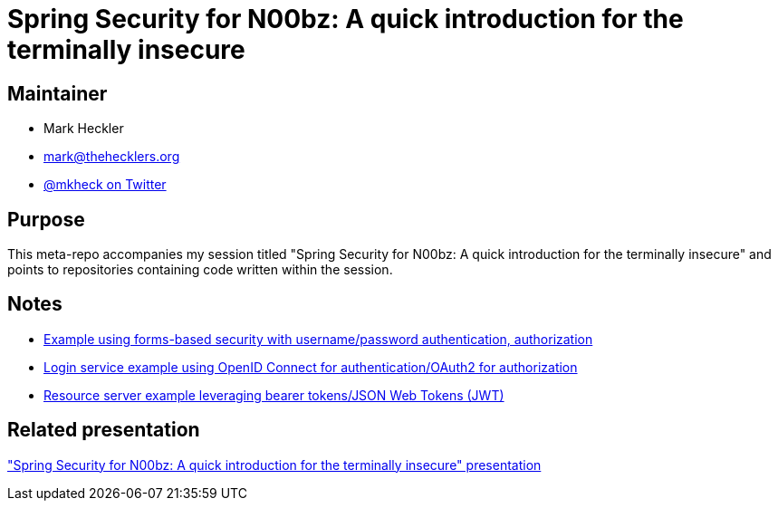= Spring Security for N00bz: A quick introduction for the terminally insecure

== Maintainer

* Mark Heckler
* mailto:mark@thehecklers.org[mark@thehecklers.org]
* https://twitter.com/mkheck[@mkheck on Twitter]

== Purpose

This meta-repo accompanies my session titled "Spring Security for N00bz: A quick introduction for the terminally insecure" and points to repositories containing code written within the session.

== Notes

* https://github.com/mkheck/ssec-forms[Example using forms-based security with username/password authentication, authorization]
* https://github.com/mkheck/ssec-oidc[Login service example using OpenID Connect for authentication/OAuth2 for authorization]
* https://github.com/mkheck/ssec-resource[Resource server example leveraging bearer tokens/JSON Web Tokens (JWT)]

== Related presentation

https://speakerdeck.com/mkheck/spring-security-for-n00bz-a-quick-introduction-for-the-terminally-insecure["Spring Security for N00bz: A quick introduction for the terminally insecure" presentation]
